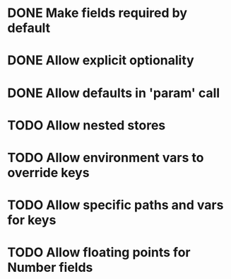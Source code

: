 * DONE Make fields required by default
  CLOSED: [2019-10-31 Thu 11:52]
* DONE Allow explicit optionality
  CLOSED: [2019-10-31 Thu 18:49]
* DONE Allow defaults in 'param' call
  CLOSED: [2019-10-31 Thu 19:00]
* TODO Allow nested stores
* TODO Allow environment vars to override keys
* TODO Allow specific paths and vars for keys
* TODO Allow floating points for Number fields
